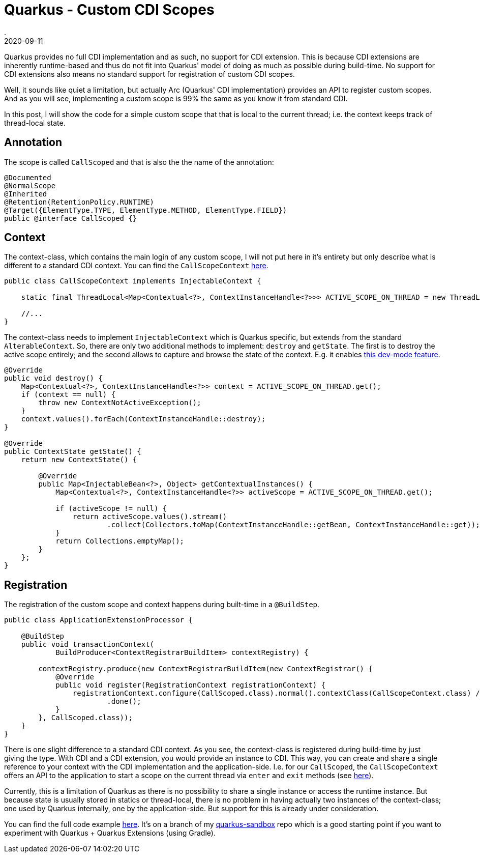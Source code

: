 = Quarkus - Custom CDI Scopes
.
2020-09-11
:jbake-type: post
:jbake-tags: quarkus, gradle, cdi
:jbake-status: published

Quarkus provides no full CDI implementation and as such, no support for CDI extension. This is because CDI extensions are inherently runtime-based and thus do not fit into Quarkus' model of doing as much as possible during build-time. No support for CDI extensions also means no standard support for registration of custom CDI scopes.

Well, it sounds like quiet a limitation, but actually Arc (Quarkus' CDI implementation) provides an API to register custom scopes.
And as you will see, implementing a custom scope is 99% the same as you know it from standard CDI.

In this post, I will show the code for a simple custom scope that that is local to the current thread; i.e. the context keeps track of thread-local state.


== Annotation

The scope is called `CallScoped` and that is also the the name of the annotation:

[source, java]
----
@Documented
@NormalScope
@Inherited
@Retention(RetentionPolicy.RUNTIME)
@Target({ElementType.TYPE, ElementType.METHOD, ElementType.FIELD})
public @interface CallScoped {}
----

== Context

The context-class, which contains the main login of any custom scope, I will not put here in it's entirety but only describe what is different to a standard CDI context. You can find the `CallScopeContext` link:https://github.com/38leinaD/quarkus-sandbox/blob/feature/custom-scope/extension/src/main/java/org/acme/CallScopeContext.java[here].

[source, java]
----
public class CallScopeContext implements InjectableContext {

    static final ThreadLocal<Map<Contextual<?>, ContextInstanceHandle<?>>> ACTIVE_SCOPE_ON_THREAD = new ThreadLocal<>();

    //...
}
----

The context-class needs to implement `InjectableContext` which is Quarkus specific, but extends from the standard `AlterableContext`. So, there are only two additional methods to implement: `destroy` and `getState`. The first is to destroy the active scope entirely; and the second allows to capture and browse the state of the context. E.g. it enables link:https://quarkus.io/guides/cdi-reference#dev-mode[this dev-mode feature].

[source, java]
----
@Override
public void destroy() {
    Map<Contextual<?>, ContextInstanceHandle<?>> context = ACTIVE_SCOPE_ON_THREAD.get();
    if (context == null) {
        throw new ContextNotActiveException();
    }
    context.values().forEach(ContextInstanceHandle::destroy);
}

@Override
public ContextState getState() {
    return new ContextState() {

        @Override
        public Map<InjectableBean<?>, Object> getContextualInstances() {
            Map<Contextual<?>, ContextInstanceHandle<?>> activeScope = ACTIVE_SCOPE_ON_THREAD.get();

            if (activeScope != null) {
                return activeScope.values().stream()
                        .collect(Collectors.toMap(ContextInstanceHandle::getBean, ContextInstanceHandle::get));
            }
            return Collections.emptyMap();
        }
    };
}
----

== Registration

The registration of the custom scope and context happens during built-time in a `@BuildStep`.

[source, java]
----
public class ApplicationExtensionProcessor {

    @BuildStep
    public void transactionContext(
            BuildProducer<ContextRegistrarBuildItem> contextRegistry) {

        contextRegistry.produce(new ContextRegistrarBuildItem(new ContextRegistrar() {
            @Override
            public void register(RegistrationContext registrationContext) {
                registrationContext.configure(CallScoped.class).normal().contextClass(CallScopeContext.class) // it needs to be of type InjectableContext...
                        .done();
            }
        }, CallScoped.class));
    }
}
---- 

There is one slight difference to a standard CDI context. As you see, the context-class is registered during build-time by just giving the type. With CDI and a CDI extension, you would provide an instance to CDI. This way, you can create and share a single reference to your context with the CDI implementation and the application-side. I.e. for our `CallScoped`, the `CallScopeContext` offers an API to the application to start a scope on the current thread via `enter` and `exit` methods (see link:https://github.com/38leinaD/quarkus-sandbox/blob/feature/custom-scope/extension/src/main/java/org/acme/CallScopeContext.java#L112-L148[here]).

Currently, this is a limitation of Quarkus as there is no possibility to share a single instance or access the runtime instance. But because state is usually stored in statics or thread-local, there is no problem in having actually two instances of the context-class; one used by Quarkus internally, one by the application-side. But support for this is already under consideration.

You can find the full code example link:https://github.com/38leinaD/quarkus-sandbox/tree/feature/custom-scope[here]. It's on a branch of my link:https://github.com/38leinaD/quarkus-sandbox/tree/feature/custom-scope[quarkus-sandbox] repo which is a good starting point if you want to experiment with Quarkus + Quarkus Extensions (using Gradle).

